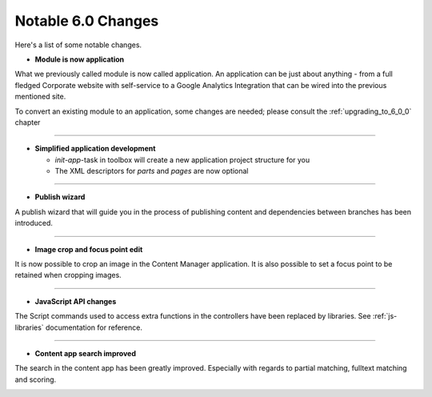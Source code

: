 Notable 6.0 Changes
===================

Here's a list of some notable changes.

- **Module is now application**

What we previously called module is now called application. An application can be just about anything - from a full fledged Corporate website with self-service to a Google Analytics Integration that can be wired into the previous mentioned site.

To convert an existing module to an application, some changes are needed; please consult the :ref:`upgrading_to_6_0_0` chapter

----

- **Simplified application development**
  
  - `init-app`-task in toolbox will create a new application project structure for you
  
  - The XML descriptors for `parts` and `pages` are now optional

----
	
- **Publish wizard**

A publish wizard that will guide you in the process of publishing content and dependencies between branches has been introduced. 

.. image:: images/publish_wiz.png

----

- **Image crop and focus point edit**

It is now possible to crop an image in the Content Manager application. It is also possible to set a focus point to be retained when cropping images.

.. image:: images/edit_focus.png

----

- **JavaScript API changes**

The Script commands used to access extra functions in the controllers have been replaced by libraries. See :ref:`js-libraries` documentation for reference.
  
----

- **Content app search improved**

The search in the content app has been greatly improved. Especially with regards to partial matching, fulltext matching and scoring.

.. image:: images/search.png

